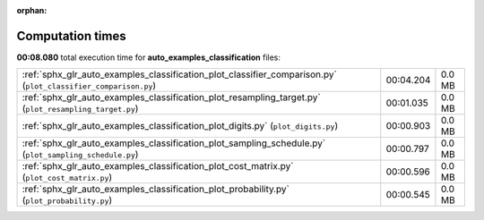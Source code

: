 
:orphan:

.. _sphx_glr_auto_examples_classification_sg_execution_times:

Computation times
=================
**00:08.080** total execution time for **auto_examples_classification** files:

+----------------------------------------------------------------------------------------------------------------+-----------+--------+
| :ref:`sphx_glr_auto_examples_classification_plot_classifier_comparison.py` (``plot_classifier_comparison.py``) | 00:04.204 | 0.0 MB |
+----------------------------------------------------------------------------------------------------------------+-----------+--------+
| :ref:`sphx_glr_auto_examples_classification_plot_resampling_target.py` (``plot_resampling_target.py``)         | 00:01.035 | 0.0 MB |
+----------------------------------------------------------------------------------------------------------------+-----------+--------+
| :ref:`sphx_glr_auto_examples_classification_plot_digits.py` (``plot_digits.py``)                               | 00:00.903 | 0.0 MB |
+----------------------------------------------------------------------------------------------------------------+-----------+--------+
| :ref:`sphx_glr_auto_examples_classification_plot_sampling_schedule.py` (``plot_sampling_schedule.py``)         | 00:00.797 | 0.0 MB |
+----------------------------------------------------------------------------------------------------------------+-----------+--------+
| :ref:`sphx_glr_auto_examples_classification_plot_cost_matrix.py` (``plot_cost_matrix.py``)                     | 00:00.596 | 0.0 MB |
+----------------------------------------------------------------------------------------------------------------+-----------+--------+
| :ref:`sphx_glr_auto_examples_classification_plot_probability.py` (``plot_probability.py``)                     | 00:00.545 | 0.0 MB |
+----------------------------------------------------------------------------------------------------------------+-----------+--------+
